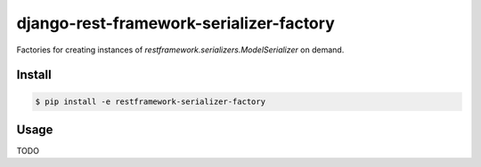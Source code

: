 ========================================
django-rest-framework-serializer-factory
========================================

Factories for creating instances of `restframework.serializers.ModelSerializer` on demand.

Install
=======

.. code-block::

    $ pip install -e restframework-serializer-factory

Usage
=====
TODO

